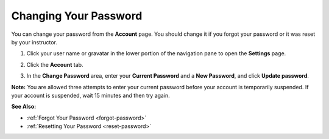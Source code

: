 .. _change-password:

Changing Your Password
======================
You can change your password from the **Account** page. You should change it if you forgot your password or it was reset by your instructor. 

1. Click your user name or gravatar in the lower portion of the navigation pane to open the **Settings** page.

   .. image:: /img/what_students_do/forgotpassword/profilepic.png
      

2. Click the **Account** tab.

   .. image:: /img/what_students_do/forgotpassword/account.png
      

3. In the **Change Password** area, enter your **Current Password** and a **New Password**, and click **Update password**.

   .. image:: /img/what_students_do/forgotpassword/change.png
   
**Note:** You are allowed three attempts to enter your current password before your account is temporarily suspended. If your account is suspended, wait 15 minutes and then try again.

**See Also:**

- :ref:`Forgot Your Password <forgot-password>`
- :ref:`Resetting Your Password <reset-password>`



